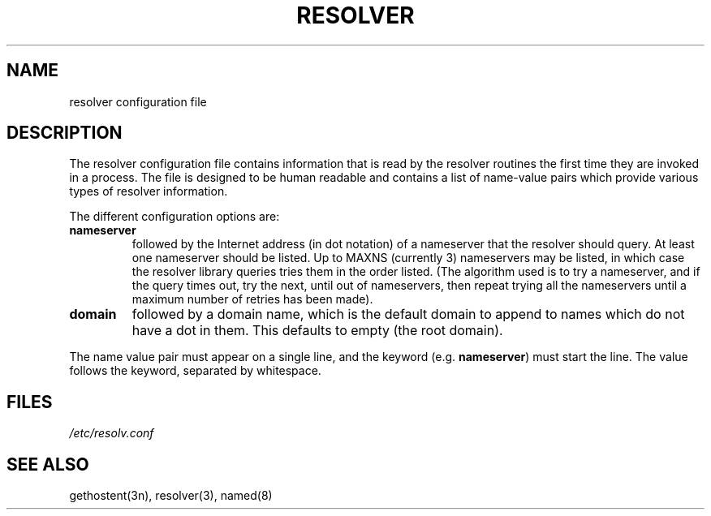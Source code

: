 .\"	@(#)resolver.5	5.2 (Berkeley) 01/07/86
.\"
.TH RESOLVER 5 "1 January 1986"
.UC 4
.SH NAME
resolver configuration file
.SH DESCRIPTION
.LP
The resolver configuration file contains information that is read
by the resolver routines the first time they are invoked in a process.
The file is designed to be human readable and contains a list of
name-value pairs which provide various types of resolver information.
.LP
The different configuration options are:
.TP
\fBnameserver\fP
followed by the Internet address (in dot notation) of a nameserver
that the resolver should query.  At least one nameserver should be
listed.  Up to MAXNS (currently 3) nameservers may be listed, in which
case the resolver library queries tries them in the order listed.
(The algorithm used is to try a nameserver, and if the query times out,
try the next, until out of nameservers, then repeat trying all the nameservers
until a maximum number of retries has been made).
.TP
\fBdomain\fP
followed by a domain name, which is
the default domain to append to names which do not have a dot in them.
This defaults to empty (the root domain).
.LP
The name value pair must appear on a single line, and the keyword
(e.g. \fBnameserver\fP) must start the line.  The value follows
the keyword, separated by whitespace.
.SH FILES
.I /etc/resolv.conf
.SH SEE ALSO
gethostent(3n), resolver(3), named(8)
